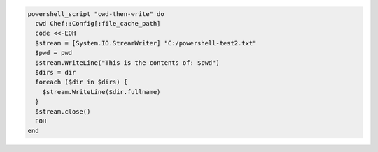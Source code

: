 .. This is an included how-to. 

.. To use the change working directory (``cwd``) attribute:

.. code-block:: ruby

   powershell_script "cwd-then-write" do
     cwd Chef::Config[:file_cache_path]
     code <<-EOH
     $stream = [System.IO.StreamWriter] "C:/powershell-test2.txt"
     $pwd = pwd
     $stream.WriteLine("This is the contents of: $pwd")
     $dirs = dir
     foreach ($dir in $dirs) {
       $stream.WriteLine($dir.fullname)
     }
     $stream.close()
     EOH
   end

